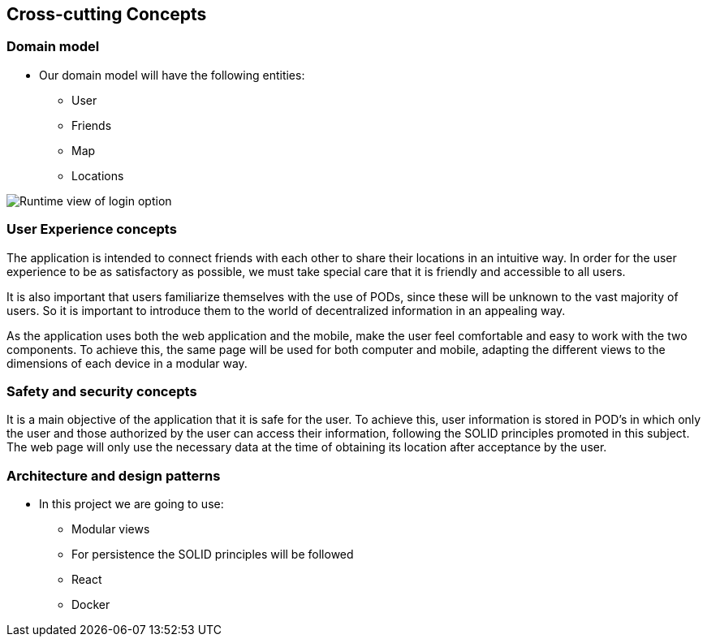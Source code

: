 [[section-concepts]]
== Cross-cutting Concepts

=== Domain model

* Our domain model will have the following entities:

    ** User
    ** Friends
    ** Map
    ** Locations

image:model.png["Runtime view of login option"]

=== User Experience concepts  

The application is intended to connect friends with each other to share their locations in an intuitive way. In order for the user experience to be as satisfactory as possible, we must take special care that it is friendly and accessible to all users.

It is also important that users familiarize themselves with the use of PODs, since these will be unknown to the vast majority of users. So it is important to introduce them to the world of decentralized information in an appealing way.

As the application uses both the web application and the mobile, make the user feel comfortable and easy to work with the two components. To achieve this, the same page will be used for both computer and mobile, adapting the different views to the dimensions of each device in a modular way.

=== Safety and security concepts

It is a main objective of the application that it is safe for the user. To achieve this, user information is stored in POD's in which only the user and those authorized by the user can access their information, following the SOLID principles promoted in this subject. The web page will only use the necessary data at the time of obtaining its location after acceptance by the user.



=== Architecture and design patterns

* In this project we are going to use:
    
    ** Modular views
    ** For persistence the SOLID principles will be followed
    ** React
    ** Docker